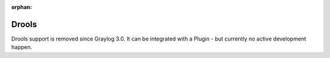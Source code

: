 :orphan:

.. _drools:

******
Drools
******

Drools support is removed since Graylog 3.0. It can be integrated with a Plugin - but currently no active development happen.

